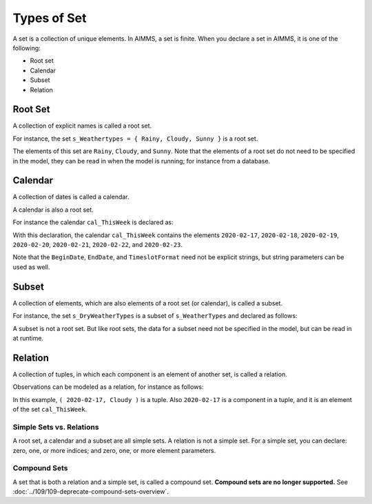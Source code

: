 Types of Set
======================== 

.. meta::
    :description: There are different types of set, each with its own use case.
    :keyword: set, simple set, root set, relation, calendar.

A set is a collection of unique elements. In AIMMS, a set is finite. 
When you declare a set in AIMMS, it is one of the following:

* Root set
* Calendar
* Subset
* Relation

Root Set
^^^^^^^^^
A collection of explicit names is called a root set. 

For instance, the set ``s_Weathertypes = { Rainy, Cloudy, Sunny }`` is a root set.

.. code-block:: aimms
    :linenos:

    Set s_WeatherTypes {
        Index: i_WeatherType;
        Parameter: ep_WeatherType;
        Definition: data { Rainy, Cloudy, Sunny };
    }

The elements of this set are ``Rainy``, ``Cloudy``, and ``Sunny``.
Note that the elements of a root set do not need to be specified in the model, they can be read in when the model is running; for instance from a database.

Calendar
^^^^^^^^^
A collection of dates is called a calendar.

A calendar is also a root set.

For instance the calendar ``cal_ThisWeek`` is declared as:

.. code-block:: aimms
    :linenos:

    Calendar cal_ThisWeek {
        Index: i_dayThisWeek;
        Parameter: ep_dayThisWeek;
        Unit: day;
        BeginDate: "2020-02-17";
        EndDate: "2020-02-23";
        TimeslotFormat: "%c%y-%m-%d";
    }

With this declaration, the calendar ``cal_ThisWeek`` contains the elements ``2020-02-17``, ``2020-02-18``, ``2020-02-19``, ``2020-02-20``, ``2020-02-21``, ``2020-02-22``, and ``2020-02-23``.

Note that the ``BeginDate``, ``EndDate``, and ``TimeslotFormat`` need not be explicit strings, but string parameters can be used as well.

Subset
^^^^^^^^^^
A collection of elements, which are also elements of a root set (or calendar), is called a subset. 

For instance, the set ``s_DryWeatherTypes`` is a subset of ``s_WeatherTypes`` and declared as follows:

.. code-block:: aimms
    :linenos:

    Set s_DryWeatherTypes {
        SubsetOf: s_WeatherTypes;
        Index: i_DryWeatherType;
        Parameter: ep_DryWeatherType;
        Definition: data { Cloudy, Sunny };
    }
    
A subset is not a root set. But like root sets, the data for a subset need not be specified in the model, but can be read in at runtime.

Relation
^^^^^^^^^^^^
A collection of tuples, in which each component is an element of another set, is called a relation. 

Observations can be modeled as a relation, for instance as follows:

.. code-block:: aimms
    :linenos:

    Set s_ThisWeeksWeather {
        SubsetOf: (cal_ThisWeek,s_WeatherTypes);
        Definition: {
            data 
            { ( 2020-02-17, Cloudy ), ( 2020-02-18, Sunny  ), 
                ( 2020-02-19, Cloudy ), ( 2020-02-20, Sunny  ), 
                ( 2020-02-21, Rainy  ), ( 2020-02-22, Rainy  ), 
                ( 2020-02-23, Rainy  ) }
        }
    }

In this example, ``( 2020-02-17, Cloudy )`` is a tuple. 
Also ``2020-02-17`` is a component in a tuple, and it is an element of the set ``cal_ThisWeek``.

Simple Sets vs. Relations
--------------------------
A root set, a calendar and a subset are all simple sets. 
A relation is not a simple set.
For a simple set, you can declare: zero, one, or more indices; and zero, one, or more element parameters.


Compound Sets
--------------
A set that is both a relation and a simple set, is called a compound set. 
**Compound sets are no longer supported.** See :doc:`../109/109-deprecate-compound-sets-overview`.

 
